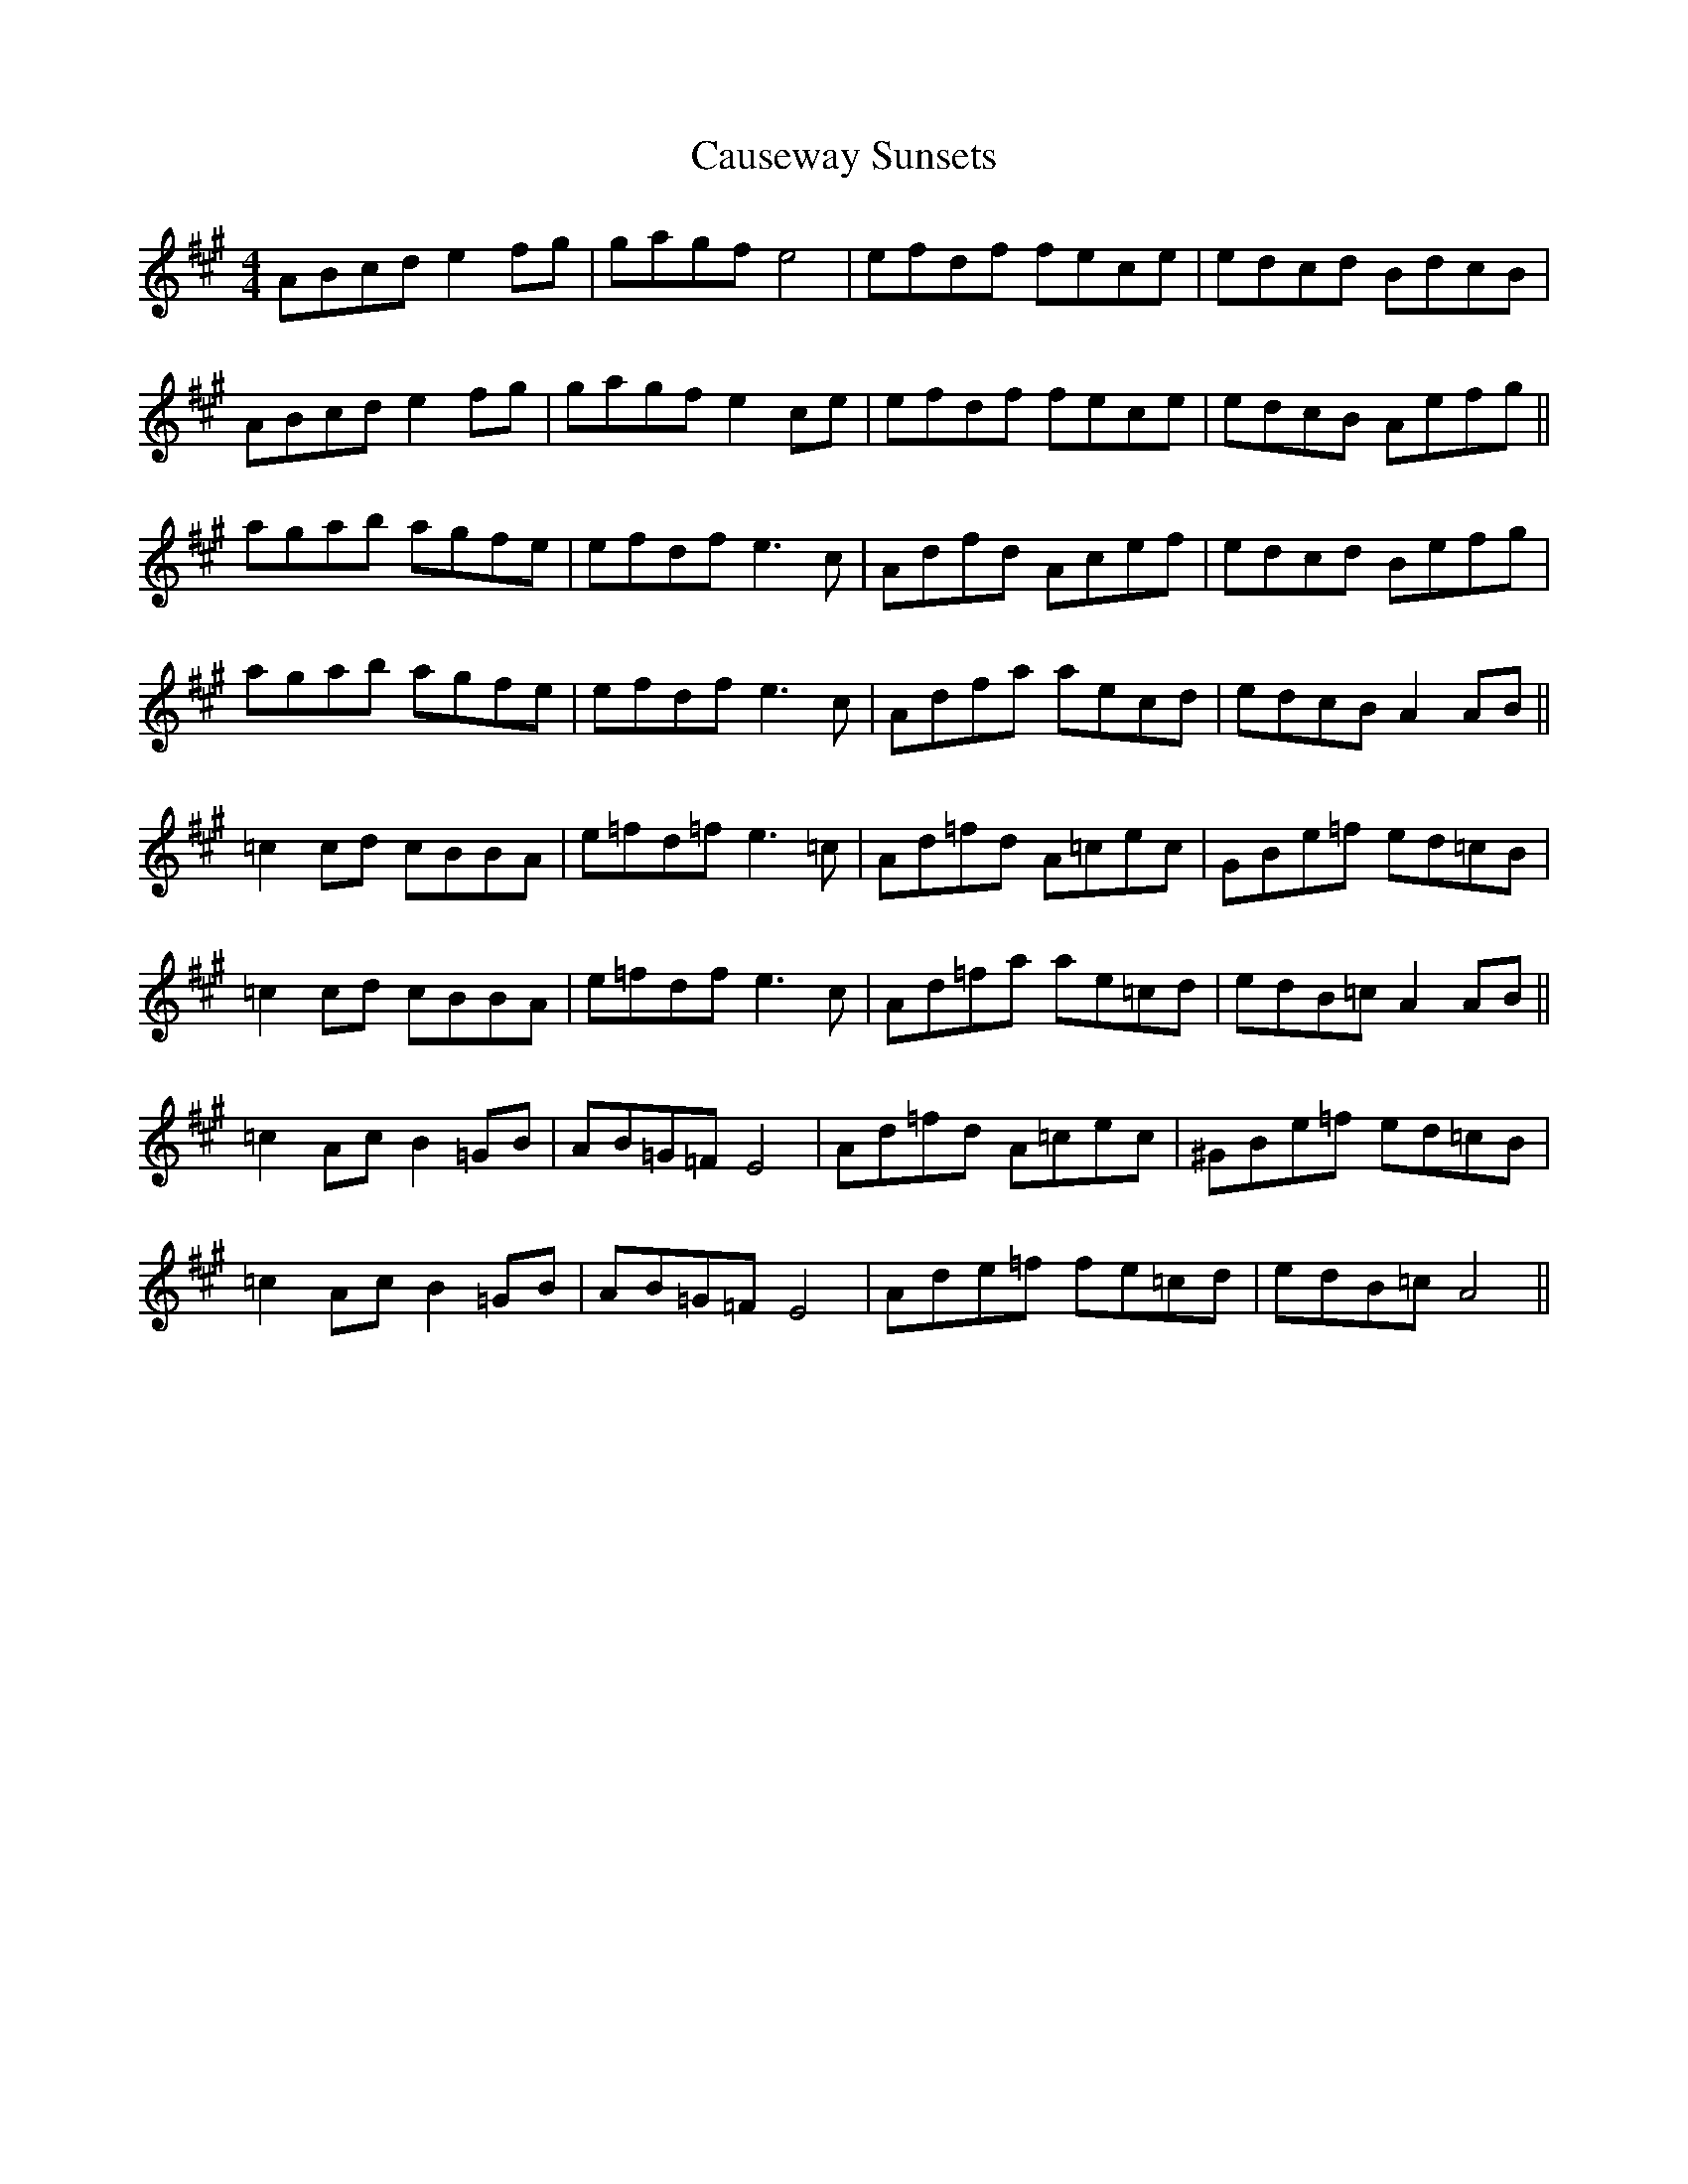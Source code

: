 X: 6611
T: Causeway Sunsets
R: barndance
M: 4/4
K: Amajor
ABcd e2 fg|gagf e4|efdf fece|edcd BdcB|
ABcd e2 fg|gagf e2 ce|efdf fece|edcB Aefg||
agab agfe|efdf e3 c|Adfd Acef|edcd Befg|
agab agfe|efdf e3 c|Adfa aecd|edcB A2AB||
=c2 cd cBBA|e=fd=f e3 =c|Ad=fd A=cec|GBe=f ed=cB|
=c2 cd cBBA|e=fdf e3 c|Ad=fa ae=cd|edB=c A2 AB||
=c2 Ac B2 =GB|AB=G=F E4|Ad=fd A=cec|^GBe=f ed=cB|
=c2 Ac B2 =GB|AB=G=F E4|Ade=f fe=cd|edB=c A4||

